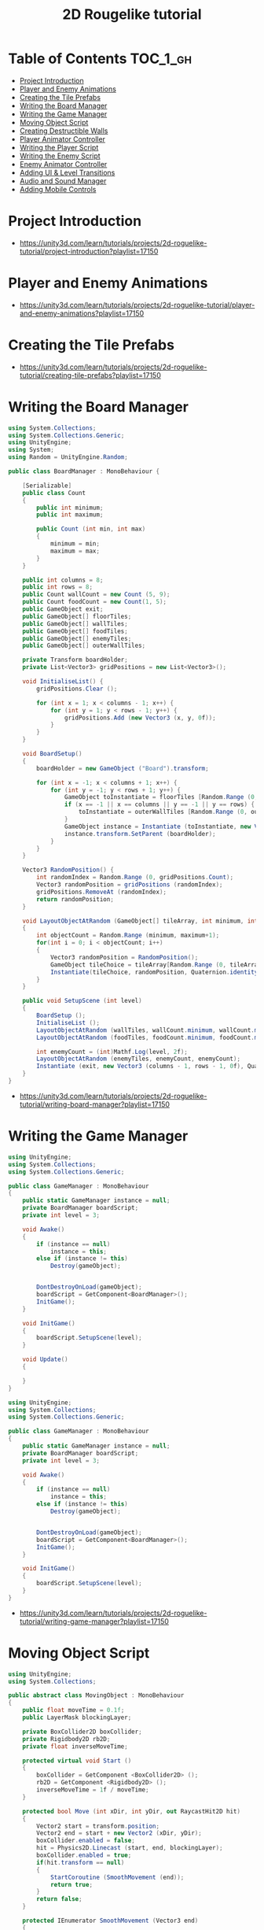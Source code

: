 #+TITLE: 2D Rougelike tutorial

* Table of Contents :TOC_1_gh:
- [[#project-introduction][Project Introduction]]
- [[#player-and-enemy-animations][Player and Enemy Animations]]
- [[#creating-the-tile-prefabs][Creating the Tile Prefabs]]
- [[#writing-the-board-manager][Writing the Board Manager]]
- [[#writing-the-game-manager][Writing the Game Manager]]
- [[#moving-object-script][Moving Object Script]]
- [[#creating-destructible-walls][Creating Destructible Walls]]
- [[#player-animator-controller][Player Animator Controller]]
- [[#writing-the-player-script][Writing the Player Script]]
- [[#writing-the-enemy-script][Writing the Enemy Script]]
- [[#enemy-animator-controller][Enemy Animator Controller]]
- [[#adding-ui--level-transitions][Adding UI & Level Transitions]]
- [[#audio-and-sound-manager][Audio and Sound Manager]]
- [[#adding-mobile-controls][Adding Mobile Controls]]

* Project Introduction
[[file:_img/screenshot_2017-04-30_19-16-38.png]]

:REFERENCES:
- https://unity3d.com/learn/tutorials/projects/2d-roguelike-tutorial/project-introduction?playlist=17150
:END:

* Player and Enemy Animations
[[file:_img/screenshot_2017-04-30_19-19-04.png]]

[[file:_img/screenshot_2017-04-30_19-24-35.png]]

[[file:_img/screenshot_2017-04-30_19-24-43.png]]

[[file:_img/screenshot_2017-04-30_19-24-52.png]]

[[file:_img/screenshot_2017-04-30_19-25-29.png]]

[[file:_img/screenshot_2017-04-30_19-25-41.png]]

[[file:_img/screenshot_2017-04-30_19-27-05.png]]

[[file:_img/screenshot_2017-04-30_20-31-20.png]]

[[file:_img/screenshot_2017-04-30_20-32-41.png]]

:REFERENCES:
- https://unity3d.com/learn/tutorials/projects/2d-roguelike-tutorial/player-and-enemy-animations?playlist=17150
:END:

* Creating the Tile Prefabs
[[file:_img/screenshot_2017-04-30_20-41-58.png]]

[[file:_img/screenshot_2017-04-30_20-42-09.png]]

[[file:_img/screenshot_2017-04-30_20-43-41.png]]

[[file:_img/screenshot_2017-04-30_20-50-38.png]]

:REFERENCES:
- https://unity3d.com/learn/tutorials/projects/2d-roguelike-tutorial/creating-tile-prefabs?playlist=17150
:END:

* Writing the Board Manager
#+BEGIN_SRC csharp
  using System.Collections;
  using System.Collections.Generic;
  using UnityEngine;
  using System;
  using Random = UnityEngine.Random;

  public class BoardManager : MonoBehaviour {

	  [Serializable]
	  public class Count
	  {
		  public int minimum;
		  public int maximum;

		  public Count (int min, int max)
		  {
			  minimum = min;
			  maximum = max;
		  }
	  }

	  public int columns = 8;
	  public int rows = 8;
	  public Count wallCount = new Count (5, 9);
	  public Count foodCount = new Count(1, 5);
	  public GameObject exit;
	  public GameObject[] floorTiles;
	  public GameObject[] wallTiles;
	  public GameObject[] foodTiles;
	  public GameObject[] enemyTiles;
	  public GameObject[] outerWallTiles;

	  private Transform boardHolder;
	  private List<Vector3> gridPositions = new List<Vector3>();

	  void InitialiseList() {
		  gridPositions.Clear ();

		  for (int x = 1; x < columns - 1; x++) {
			  for (int y = 1; y < rows - 1; y++) {
				  gridPositions.Add (new Vector3 (x, y, 0f));
			  }
		  }
	  }

	  void BoardSetup()
	  {
		  boardHolder = new GameObject ("Board").transform;

		  for (int x = -1; x < columns + 1; x++) {
			  for (int y = -1; y < rows + 1; y++) {
				  GameObject toInstantiate = floorTiles [Random.Range (0, floorTiles.Length)];
				  if (x == -1 || x == columns || y == -1 || y == rows) {
					  toInstantiate = outerWallTiles [Random.Range (0, outerWallTiles.Length)];
				  }
				  GameObject instance = Instantiate (toInstantiate, new Vector3 (x, y, 0), Quaternion.identity) as GameObject;
				  instance.transform.SetParent (boardHolder);
			  }
		  }
	  }

	  Vector3 RandomPosition() {
		  int randomIndex = Random.Range (0, gridPositions.Count);
		  Vector3 randomPosition = gridPositions (randomIndex);
		  gridPositions.RemoveAt (randomIndex);
		  return randomPosition;
	  }

	  void LayoutObjectAtRandom (GameObject[] tileArray, int minimum, int maximum)
	  {
		  int objectCount = Random.Range (minimum, maximum+1);
		  for(int i = 0; i < objectCount; i++)
		  {
			  Vector3 randomPosition = RandomPosition();
			  GameObject tileChoice = tileArray[Random.Range (0, tileArray.Length)];
			  Instantiate(tileChoice, randomPosition, Quaternion.identity);
		  }
	  }

	  public void SetupScene (int level)
	  {
		  BoardSetup ();
		  InitialiseList ();
		  LayoutObjectAtRandom (wallTiles, wallCount.minimum, wallCount.maximum);
		  LayoutObjectAtRandom (foodTiles, foodCount.minimum, foodCount.maximum);

		  int enemyCount = (int)Mathf.Log(level, 2f);
		  LayoutObjectAtRandom (enemyTiles, enemyCount, enemyCount);
		  Instantiate (exit, new Vector3 (columns - 1, rows - 1, 0f), Quaternion.identity);
	  }
  }
#+END_SRC

:REFERENCES:
- https://unity3d.com/learn/tutorials/projects/2d-roguelike-tutorial/writing-board-manager?playlist=17150
:END:

* Writing the Game Manager
#+BEGIN_SRC csharp
  using UnityEngine;
  using System.Collections;
  using System.Collections.Generic;

  public class GameManager : MonoBehaviour
  {
      public static GameManager instance = null;
      private BoardManager boardScript;
      private int level = 3;

      void Awake()
      {
          if (instance == null)
              instance = this;
          else if (instance != this)
              Destroy(gameObject);


          DontDestroyOnLoad(gameObject);
          boardScript = GetComponent<BoardManager>();
          InitGame();
      }

      void InitGame()
      {
          boardScript.SetupScene(level);
      }

      void Update()
      {

      }
  }
#+END_SRC

[[file:_img/screenshot_2017-04-30_21-11-05.png]]

#+BEGIN_SRC csharp
  using UnityEngine;
  using System.Collections;
  using System.Collections.Generic;

  public class GameManager : MonoBehaviour
  {
      public static GameManager instance = null;
      private BoardManager boardScript;
      private int level = 3;

      void Awake()
      {
          if (instance == null)
              instance = this;
          else if (instance != this)
              Destroy(gameObject);


          DontDestroyOnLoad(gameObject);
          boardScript = GetComponent<BoardManager>();
          InitGame();
      }

      void InitGame()
      {
          boardScript.SetupScene(level);
      }
  }
#+END_SRC

:REFERENCES:
- https://unity3d.com/learn/tutorials/projects/2d-roguelike-tutorial/writing-game-manager?playlist=17150
:END:

* Moving Object Script
#+BEGIN_SRC csharp
  using UnityEngine;
  using System.Collections;

  public abstract class MovingObject : MonoBehaviour
  {
	  public float moveTime = 0.1f;
	  public LayerMask blockingLayer;

	  private BoxCollider2D boxCollider;
	  private Rigidbody2D rb2D;
	  private float inverseMoveTime;

	  protected virtual void Start ()
	  {
		  boxCollider = GetComponent <BoxCollider2D> ();
		  rb2D = GetComponent <Rigidbody2D> ();
		  inverseMoveTime = 1f / moveTime;
	  }

	  protected bool Move (int xDir, int yDir, out RaycastHit2D hit)
	  {
		  Vector2 start = transform.position;
		  Vector2 end = start + new Vector2 (xDir, yDir);
		  boxCollider.enabled = false;
		  hit = Physics2D.Linecast (start, end, blockingLayer);
		  boxCollider.enabled = true;
		  if(hit.transform == null)
		  {
			  StartCoroutine (SmoothMovement (end));
			  return true;
		  }
		  return false;
	  }

	  protected IEnumerator SmoothMovement (Vector3 end)
	  {
		  float sqrRemainingDistance = (transform.position - end).sqrMagnitude;
		  while(sqrRemainingDistance > float.Epsilon)
		  {
			  Vector3 newPostion = Vector3.MoveTowards(rb2D.position, end, inverseMoveTime * Time.deltaTime);
			  rb2D.MovePosition (newPostion);
			  sqrRemainingDistance = (transform.position - end).sqrMagnitude;
			  yield return null;
		  }
	  }

	  protected virtual void AttemptMove <T> (int xDir, int yDir)
		  where T : Component
	  {
		  RaycastHit2D hit;
		  bool canMove = Move (xDir, yDir, out hit);

		  if(hit.transform == null)
			  return;

		  T hitComponent = hit.transform.GetComponent <T> ();
		  if(!canMove && hitComponent != null)
			  OnCantMove (hitComponent);
	  }


	  //The abstract modifier indicates that the thing being modified has a missing or incomplete implementation.
	  //OnCantMove will be overriden by functions in the inheriting classes.
	  protected abstract void OnCantMove <T> (T component)
		  where T : Component;
  }
#+END_SRC

:REFERENCES:
- https://unity3d.com/learn/tutorials/projects/2d-roguelike-tutorial/moving-object-script?playlist=17150
:END:

* Creating Destructible Walls
#+BEGIN_SRC csharp
  using UnityEngine;
  using System.Collections;

  public class Wall : MonoBehaviour
  {
      public AudioClip chopSound1;
      public AudioClip chopSound2;
      public Sprite dmgSprite;
      public int hp = 3;

      private SpriteRenderer spriteRenderer;

      void Awake ()
      {
          spriteRenderer = GetComponent<SpriteRenderer> ();
      }

      public void DamageWall (int loss)
      {
          spriteRenderer.sprite = dmgSprite;
          hp -= loss;
          if(hp <= 0)
              gameObject.SetActive (false);
      }
  }
#+END_SRC

:REFERENCES:
- https://unity3d.com/learn/tutorials/projects/2d-roguelike-tutorial/creating-destructible-walls?playlist=17150
:END:

* Player Animator Controller
[[file:_img/screenshot_2017-04-30_21-26-44.png]]

[[file:_img/screenshot_2017-04-30_21-28-00.png]]

[[file:_img/screenshot_2017-04-30_21-29-15.png]]

[[file:_img/screenshot_2017-04-30_21-30-19.png]]


[[file:_img/screenshot_2017-04-30_21-31-09.png]]

:REFERENCES:
- https://unity3d.com/learn/tutorials/projects/2d-roguelike-tutorial/player-animator-controller?playlist=17150
:END:

* Writing the Player Script
#+BEGIN_SRC csharp
  using UnityEngine;
  using System.Collections;
  using UnityEngine.SceneManagement;

  public class Player : MovingObject
  {
	  public float restartLevelDelay = 1f;
	  public int pointsPerFood = 10;
	  public int pointsPerSoda = 20;
	  public int wallDamage = 1;

	  private Animator animator;
	  private int food;

	  protected override void Start ()
	  {
		  animator = GetComponent<Animator>();
		  food = GameManager.instance.playerFoodPoints;

		  //Call the Start function of the MovingObject base class.
		  base.Start ();
	  }

	  private void OnDisable ()
	  {
		  GameManager.instance.playerFoodPoints = food;
	  }

	  private void Update ()
	  {
		  if(!GameManager.instance.playersTurn) return;

		  int horizontal = 0;
		  int vertical = 0;

		  horizontal = (int) (Input.GetAxisRaw ("Horizontal"));
		  vertical = (int) (Input.GetAxisRaw ("Vertical"));
		  if(horizontal != 0)
		  {
			  vertical = 0;
		  }

		  if(horizontal != 0 || vertical != 0)
		  {
			  AttemptMove<Wall> (horizontal, vertical);
		  }
	  }

	  protected override void AttemptMove <T> (int xDir, int yDir)
	  {
		  food--;
		  base.AttemptMove <T> (xDir, yDir);
		  RaycastHit2D hit;
		  if (Move (xDir, yDir, out hit))
		  {
			  //Call RandomizeSfx of SoundManager to play the move sound, passing in two audio clips to choose from.
		  }

		  CheckIfGameOver ();
		  GameManager.instance.playersTurn = false;
	  }


	  protected override void OnCantMove <T> (T component)
	  {
		  Wall hitWall = component as Wall;
		  hitWall.DamageWall (wallDamage);
		  animator.SetTrigger ("playerChop");
	  }

	  private void OnTriggerEnter2D (Collider2D other)
	  {
		  if(other.tag == "Exit")
		  {
			  Invoke ("Restart", restartLevelDelay);
			  enabled = false;
		  }
		  else if(other.tag == "Food")
		  {
			  food += pointsPerFood;
			  other.gameObject.SetActive (false);
		  }
		  else if(other.tag == "Soda")
		  {
			  food += pointsPerSoda;
			  other.gameObject.SetActive (false);
		  }
	  }

	  private void Restart ()
	  {
		  SceneManager.LoadScene (0);
	  }

	  public void LoseFood (int loss)
	  {
		  animator.SetTrigger ("playerHit");
		  food -= loss;
		  CheckIfGameOver ();
	  }

	  private void CheckIfGameOver ()
	  {
		  if (food <= 0)
		  {
			  // GameManager.instance.GameOver ();
		  }
	  }
  }
#+END_SRC

:REFERENCES:
- https://unity3d.com/learn/tutorials/projects/2d-roguelike-tutorial/writing-player-script?playlist=17150
:END:

* Writing the Enemy Script
#+BEGIN_SRC csharp
  using UnityEngine;
  using System.Collections;

  public class Enemy : MovingObject
  {
	  public int playerDamage;

	  private Animator animator;
	  private Transform target;
	  private bool skipMove;

	  protected override void Start ()
	  {
		  // GameManager.instance.AddEnemyToList (this);
		  animator = GetComponent<Animator> ();
		  target = GameObject.FindGameObjectWithTag ("Player").transform;
		  base.Start ();
	  }

	  protected override void AttemptMove <T> (int xDir, int yDir)
	  {
		  if(skipMove)
		  {
			  skipMove = false;
			  return;
		  }

		  base.AttemptMove <T> (xDir, yDir);
		  skipMove = true;
	  }

	  public void MoveEnemy ()
	  {
		  int xDir = 0;
		  int yDir = 0;
		  if(Mathf.Abs (target.position.x - transform.position.x) < float.Epsilon)
			  yDir = target.position.y > transform.position.y ? 1 : -1;
		  else
			  xDir = target.position.x > transform.position.x ? 1 : -1;
		  AttemptMove <Player> (xDir, yDir);
	  }

	  protected override void OnCantMove <T> (T component)
	  {
		  Player hitPlayer = component as Player;
		  hitPlayer.LoseFood (playerDamage);
		  animator.SetTrigger ("enemyAttack");
	  }
  }
#+END_SRC

:REFERENCES:
- https://unity3d.com/learn/tutorials/projects/2d-roguelike-tutorial/writing-enemy-script?playlist=17150
:END:

* Enemy Animator Controller
[[file:_img/screenshot_2017-04-30_21-54-23.png]]

[[file:_img/screenshot_2017-04-30_21-54-36.png]]

#+BEGIN_SRC csharp
  using UnityEngine;
  using System.Collections;
  using System.Collections.Generic;

  public class GameManager : MonoBehaviour
  {
	  public float levelStartDelay = 2f;
	  public float turnDelay = 0.1f;
	  public int playerFoodPoints = 100;
	  public static GameManager instance = null;
	  [HideInInspector] public bool playersTurn = true;

	  private BoardManager boardScript;
	  private int level = 1;
	  private List<Enemy> enemies;
	  private bool enemiesMoving;

	  void Awake()
	  {
		  if (instance == null)
			  instance = this;
		  else if (instance != this)
			  Destroy(gameObject);

		  DontDestroyOnLoad(gameObject);
		  enemies = new List<Enemy>();
		  boardScript = GetComponent<BoardManager>();
		  InitGame();
	  }

	  void OnLevelWasLoaded(int index)
	  {
		  level++;
		  InitGame();
	  }

	  void InitGame()
	  {
		  enemies.Clear();
		  boardScript.SetupScene(level);

	  }

	  void Update()
	  {
		  if(playersTurn || enemiesMoving)
			  return;
		  StartCoroutine (MoveEnemies ());
	  }

	  //Call this to add the passed in Enemy to the List of Enemy objects.
	  public void AddEnemyToList(Enemy script)
	  {
		  enemies.Add(script);
	  }

	  public void GameOver()
	  {
		  // levelImage.SetActive(true);
		  enabled = false;
	  }

	  IEnumerator MoveEnemies()
	  {
		  enemiesMoving = true;
		  yield return new WaitForSeconds(turnDelay);

		  if (enemies.Count == 0)
		  {
			  yield return new WaitForSeconds(turnDelay);
		  }

		  for (int i = 0; i < enemies.Count; i++)
		  {
			  enemies[i].MoveEnemy ();
			  yield return new WaitForSeconds(enemies[i].moveTime);
		  }
		  playersTurn = true;
		  enemiesMoving = false;
	  }
  }
#+END_SRC

I don't know why these had not worked.
But It worked after restarting it.

:REFERENCES:
- https://unity3d.com/learn/tutorials/projects/2d-roguelike-tutorial/enemy-animator-controller?playlist=17150
:END:

* Adding UI & Level Transitions
[[file:_img/screenshot_2017-04-30_22-37-29.png]]


#+BEGIN_SRC csharp
  using UnityEngine;
  using System.Collections;


  using System.Collections.Generic;       //Allows us to use Lists.
  using UnityEngine.UI;                   //Allows us to use UI.

  public class GameManager : MonoBehaviour
  {
	  public float levelStartDelay = 2f;
	  public float turnDelay = 0.1f;
	  public int playerFoodPoints = 100;
	  public static GameManager instance = null;
	  [HideInInspector] public bool playersTurn = true;

	  private Text levelText;
	  private GameObject levelImage;
	  private BoardManager boardScript;
	  private int level = 1;
	  private List<Enemy> enemies;
	  private bool enemiesMoving;
	  private bool doingSetup = true;

	  void Awake()
	  {
		  if (instance == null)
			  instance = this;
		  else if (instance != this)
			  Destroy(gameObject);

		  DontDestroyOnLoad(gameObject);
		  enemies = new List<Enemy>();
		  boardScript = GetComponent<BoardManager>();
		  InitGame();
	  }

	  void OnLevelWasLoaded(int index)
	  {
		  level++;
		  InitGame();
	  }

	  void InitGame()
	  {
		  doingSetup = true;
		  levelImage = GameObject.Find("LevelImage");
		  levelText = GameObject.Find("LevelText").GetComponent<Text>();
		  levelText.text = "Day " + level;
		  levelImage.SetActive(true);
		  Invoke("HideLevelImage", levelStartDelay);
		  enemies.Clear();
		  boardScript.SetupScene(level);
	  }

	  void HideLevelImage()
	  {
		  levelImage.SetActive(false);
		  doingSetup = false;
	  }

	  void Update()
	  {
		  if(playersTurn || enemiesMoving || doingSetup)
			  return;
		  StartCoroutine (MoveEnemies ());
	  }

	  public void AddEnemyToList(Enemy script)
	  {
		  enemies.Add(script);
	  }

	  public void GameOver()
	  {
		  levelText.text = "After " + level + " days, you starved.";
		  levelImage.SetActive(true);
		  enabled = false;
	  }

	  IEnumerator MoveEnemies()
	  {
		  enemiesMoving = true;
		  yield return new WaitForSeconds(turnDelay);
		  if (enemies.Count == 0)
		  {
			  yield return new WaitForSeconds(turnDelay);
		  }

		  for (int i = 0; i < enemies.Count; i++)
		  {
			  enemies[i].MoveEnemy ();
			  yield return new WaitForSeconds(enemies[i].moveTime);
		  }

		  playersTurn = true;
		  enemiesMoving = false;
	  }
  }
#+END_SRC

#+BEGIN_SRC csharp
  public Text foodText;

  private void OnTriggerEnter2D (Collider2D other)
  {
		  if(other.tag == "Exit")
		  {
          Invoke ("Restart", restartLevelDelay);
          enabled = false;
		  }
		  else if(other.tag == "Food")
		  {
          food += pointsPerFood;
          foodText.text = "+" + pointsPerFood + " Food: " + food;
          other.gameObject.SetActive (false);
		  }
		  else if(other.tag == "Soda")
		  {
          food += pointsPerSoda;
          foodText.text = "+" + pointsPerSoda + " Food: " + food;
          other.gameObject.SetActive (false);
		  }
	  }
#+END_SRC

[[file:_img/screenshot_2017-04-30_23-03-13.png]]

:REFERENCES:
- https://unity3d.com/learn/tutorials/projects/2d-roguelike-tutorial/adding-ui-level-transitions?playlist=17150
:END:

* Audio and Sound Manager
#+BEGIN_SRC csharp
  using UnityEngine;
  using System.Collections;

  public class SoundManager : MonoBehaviour
  {
      public AudioSource efxSource;
      public AudioSource musicSource;
      public static SoundManager instance = null;
      public float lowPitchRange = .95f;
      public float highPitchRange = 1.05f;

      void Awake ()
      {
          if (instance == null)
              instance = this;
          else if (instance != this)
              Destroy (gameObject);
          DontDestroyOnLoad (gameObject);
      }

      public void PlaySingle(AudioClip clip)
      {
          efxSource.clip = clip;
          efxSource.Play ();
      }

      public void RandomizeSfx (params AudioClip[] clips)
      {
          int randomIndex = Random.Range(0, clips.Length);
          float randomPitch = Random.Range(lowPitchRange, highPitchRange);
          efxSource.pitch = randomPitch;
          efxSource.clip = clips[randomIndex];
          efxSource.Play();
      }
  }
#+END_SRC

[[file:_img/screenshot_2017-04-30_23-08-37.png]]

#+BEGIN_SRC csharp
  public AudioClip moveSound1;
  public AudioClip moveSound2;

  protected override void AttemptMove <T> (int xDir, int yDir)
  {
		  food--;
		  base.AttemptMove <T> (xDir, yDir);
		  RaycastHit2D hit;
		  if (Move (xDir, yDir, out hit))
		  {
          //Call RandomizeSfx of SoundManager to play the move sound, passing in two audio clips to choose from.
          SoundManager.instance.RandomizeSfx(moveSound1, moveSound2);
		  }

		  CheckIfGameOver ();
		  GameManager.instance.playersTurn = false;
  }
#+END_SRC

:REFERENCES:
- https://unity3d.com/learn/tutorials/projects/2d-roguelike-tutorial/audio-and-sound-manager?playlist=17150
:END:

* Adding Mobile Controls
#+BEGIN_SRC csharp
  #elif UNITY_IOS || UNITY_ANDROID || UNITY_WP8 || UNITY_IPHONE

  if (Input.touchCount > 0)
   {
       Touch myTouch = Input.touches[0];
       if (myTouch.phase == TouchPhase.Began)
       {
           touchOrigin = myTouch.position;
       }
       else if (myTouch.phase == TouchPhase.Ended && touchOrigin.x >= 0)
       {
           Vector2 touchEnd = myTouch.position;
           float x = touchEnd.x - touchOrigin.x;
           float y = touchEnd.y - touchOrigin.y;
           touchOrigin.x = -1;
           if (Mathf.Abs(x) > Mathf.Abs(y))
               horizontal = x > 0 ? 1 : -1;
           else
               vertical = y > 0 ? 1 : -1;
       }
   }

  #endif
#+END_SRC

:REFERENCES:
- https://unity3d.com/learn/tutorials/projects/2d-roguelike-tutorial/adding-mobile-controls?playlist=17150
:END:
